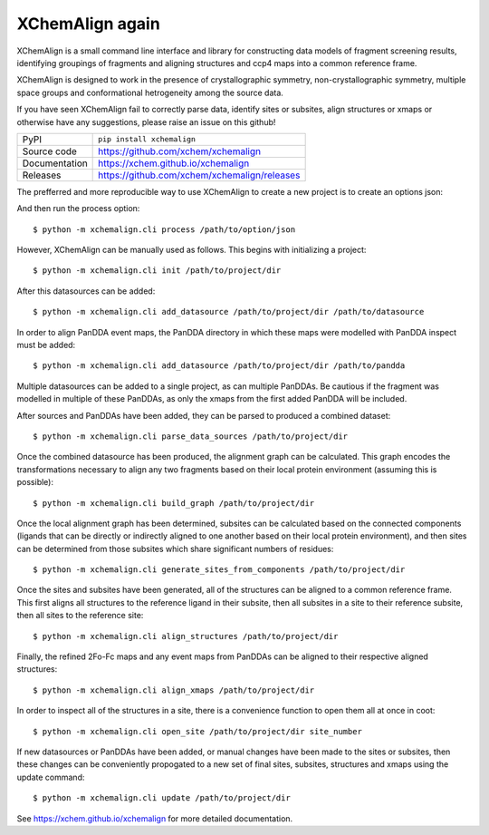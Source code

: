 XChemAlign again 
===========================

|code_ci| |docs_ci| |coverage| |pypi_version| |license|


XChemAlign is a small command line interface and library for constructing data models of fragment screening results, identifying groupings of fragments and aligning structures and ccp4 maps into a common reference frame.

XChemAlign is designed to work in the presence of crystallographic symmetry, non-crystallographic symmetry, multiple space groups and conformational hetrogeneity among the source data.

If you have seen XChemAlign fail to correctly parse data, identify sites or subsites, align structures or xmaps or otherwise have any suggestions, please raise an issue on this github!

============== ==============================================================
PyPI           ``pip install xchemalign``
Source code    https://github.com/xchem/xchemalign
Documentation  https://xchem.github.io/xchemalign
Releases       https://github.com/xchem/xchemalign/releases
============== ==============================================================

The prefferred and more reproducible way to use XChemAlign to create a new project is to create an options json:

.. code-block:: javascript
    {
        "source_dir": "/path/to/source/dir", 
        "datasources": ["/path/to/datasource/1", "/path/to/datasource/2"], 
        "panddas": ["/path/to/pandda/1", "/path/to/pandda/2"]
    }


And then run the process option::

    $ python -m xchemalign.cli process /path/to/option/json

However, XChemAlign can be manually used as follows. This begins with initializing a project::

    $ python -m xchemalign.cli init /path/to/project/dir

After this datasources can be added::

    $ python -m xchemalign.cli add_datasource /path/to/project/dir /path/to/datasource

In order to align PanDDA event maps, the PanDDA directory in which these maps were modelled with PanDDA inspect must be added::

    $ python -m xchemalign.cli add_datasource /path/to/project/dir /path/to/pandda

Multiple datasources can be added to a single project, as can multiple PanDDAs. Be cautious if the fragment was modelled in multiple of these PanDDAs, as only the xmaps from the first added PanDDA will be included.

After sources and PanDDAs have been added, they can be parsed to produced a combined dataset::

    $ python -m xchemalign.cli parse_data_sources /path/to/project/dir 

Once the combined datasource has been produced, the alignment graph can be calculated. This graph encodes the transformations necessary to align any two fragments based on their local protein environment (assuming this is possible)::

    $ python -m xchemalign.cli build_graph /path/to/project/dir 

Once the local alignment graph has been determined, subsites can be calculated based on the connected components (ligands that can be directly or indirectly aligned to one another based on their local protein environment), and then sites can be determined from those subsites which share significant numbers of residues::

    $ python -m xchemalign.cli generate_sites_from_components /path/to/project/dir 

Once the sites and subsites have been generated, all of the structures can be aligned to a common reference frame. This first aligns all structures to the reference ligand in their subsite, then all subsites in a site to their reference subsite, then all sites to the reference site:: 

    $ python -m xchemalign.cli align_structures /path/to/project/dir 

Finally, the refined 2Fo-Fc maps and any event maps from PanDDAs can be aligned to their respective aligned structures::

    $ python -m xchemalign.cli align_xmaps /path/to/project/dir 

In order to inspect all of the structures in a site, there is a convenience function to open them all at once in coot::

    $ python -m xchemalign.cli open_site /path/to/project/dir site_number

If new datasources or PanDDAs have been added, or manual changes have been made to the sites or subsites, then these changes can be conveniently propogated to a new set of final sites, subsites, structures and xmaps using the update command::

    $ python -m xchemalign.cli update /path/to/project/dir 


.. |code_ci| image:: https://github.com/xchem/xchemalign/actions/workflows/code.yml/badge.svg?branch=main
    :target: https://github.com/xchem/xchemalign/actions/workflows/code.yml
    :alt: Code CI

.. |docs_ci| image:: https://github.com/xchem/xchemalign/actions/workflows/docs.yml/badge.svg?branch=main
    :target: https://github.com/xchem/xchemalign/actions/workflows/docs.yml
    :alt: Docs CI

.. |coverage| image:: https://codecov.io/gh/xchem/xchemalign/branch/main/graph/badge.svg
    :target: https://codecov.io/gh/xchem/xchemalign
    :alt: Test Coverage

.. |pypi_version| image:: https://img.shields.io/pypi/v/xchemalign.svg
    :target: https://pypi.org/project/xchemalign
    :alt: Latest PyPI version

.. |license| image:: https://img.shields.io/badge/License-Apache%202.0-blue.svg
    :target: https://opensource.org/licenses/Apache-2.0
    :alt: Apache License

..
    Anything below this line is used when viewing README.rst and will be replaced
    when included in index.rst

See https://xchem.github.io/xchemalign for more detailed documentation.
